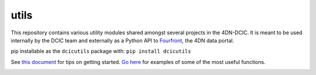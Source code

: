 =====
utils
=====

This repository contains various utility modules shared amongst several projects in the 4DN-DCIC. It is meant to be used internally by the DCIC team and externally as a Python API to `Fourfront <https://data.4dnucleome.org>`_\ , the 4DN data portal.

pip installable as the ``dcicutils`` package with: ``pip install dcicutils``

See `this document <./docs/getting_started.md>`_ for tips on getting started. `Go here <./docs/examples.md>`_ for examples of some of the most useful functions.


.. image:: https://travis-ci.org/4dn-dcic/utils.svg?branch=master
   :target: https://travis-ci.org/4dn-dcic/utils
   :alt: Build Status


.. image:: https://coveralls.io/repos/github/4dn-dcic/utils/badge.svg?branch=master
   :target: https://coveralls.io/github/4dn-dcic/utils?branch=master
   :alt: Coverage

